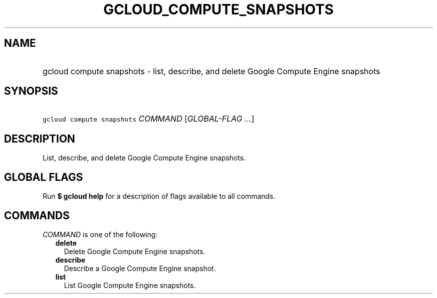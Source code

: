 
.TH "GCLOUD_COMPUTE_SNAPSHOTS" 1



.SH "NAME"
.HP
gcloud compute snapshots \- list, describe, and delete Google Compute Engine snapshots



.SH "SYNOPSIS"
.HP
\f5gcloud compute snapshots\fR \fICOMMAND\fR [\fIGLOBAL\-FLAG\ ...\fR]



.SH "DESCRIPTION"

List, describe, and delete Google Compute Engine snapshots.



.SH "GLOBAL FLAGS"

Run \fB$ gcloud help\fR for a description of flags available to all commands.



.SH "COMMANDS"

\f5\fICOMMAND\fR\fR is one of the following:

.RS 2m
.TP 2m
\fBdelete\fR
Delete Google Compute Engine snapshots.

.TP 2m
\fBdescribe\fR
Describe a Google Compute Engine snapshot.

.TP 2m
\fBlist\fR
List Google Compute Engine snapshots.
.RE
.sp
